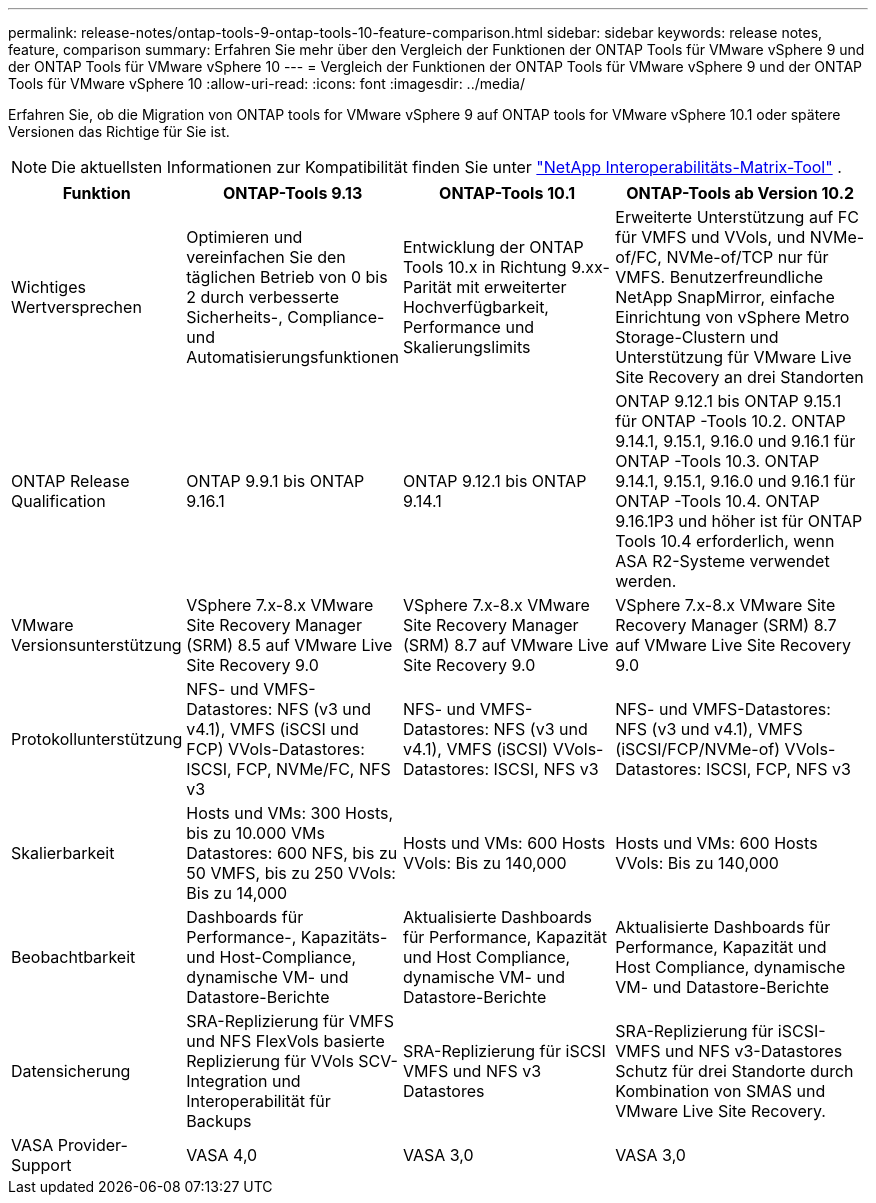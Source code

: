 ---
permalink: release-notes/ontap-tools-9-ontap-tools-10-feature-comparison.html 
sidebar: sidebar 
keywords: release notes, feature, comparison 
summary: Erfahren Sie mehr über den Vergleich der Funktionen der ONTAP Tools für VMware vSphere 9 und der ONTAP Tools für VMware vSphere 10 
---
= Vergleich der Funktionen der ONTAP Tools für VMware vSphere 9 und der ONTAP Tools für VMware vSphere 10
:allow-uri-read: 
:icons: font
:imagesdir: ../media/


[role="lead"]
Erfahren Sie, ob die Migration von ONTAP tools for VMware vSphere 9 auf ONTAP tools for VMware vSphere 10.1 oder spätere Versionen das Richtige für Sie ist.


NOTE: Die aktuellsten Informationen zur Kompatibilität finden Sie unter https://mysupport.netapp.com/matrix["NetApp Interoperabilitäts-Matrix-Tool"^] .

[cols="20%,25%,25%,30%"]
|===
| Funktion | ONTAP-Tools 9.13 | ONTAP-Tools 10.1 | ONTAP-Tools ab Version 10.2 


| Wichtiges Wertversprechen | Optimieren und vereinfachen Sie den täglichen Betrieb von 0 bis 2 durch verbesserte Sicherheits-, Compliance- und Automatisierungsfunktionen | Entwicklung der ONTAP Tools 10.x in Richtung 9.xx-Parität mit erweiterter Hochverfügbarkeit, Performance und Skalierungslimits | Erweiterte Unterstützung auf FC für VMFS und VVols, und NVMe-of/FC, NVMe-of/TCP nur für VMFS. Benutzerfreundliche NetApp SnapMirror, einfache Einrichtung von vSphere Metro Storage-Clustern und Unterstützung für VMware Live Site Recovery an drei Standorten 


| ONTAP Release Qualification | ONTAP 9.9.1 bis ONTAP 9.16.1 | ONTAP 9.12.1 bis ONTAP 9.14.1 | ONTAP 9.12.1 bis ONTAP 9.15.1 für ONTAP -Tools 10.2.  ONTAP 9.14.1, 9.15.1, 9.16.0 und 9.16.1 für ONTAP -Tools 10.3.  ONTAP 9.14.1, 9.15.1, 9.16.0 und 9.16.1 für ONTAP -Tools 10.4.  ONTAP 9.16.1P3 und höher ist für ONTAP Tools 10.4 erforderlich, wenn ASA R2-Systeme verwendet werden. 


| VMware Versionsunterstützung | VSphere 7.x-8.x VMware Site Recovery Manager (SRM) 8.5 auf VMware Live Site Recovery 9.0 | VSphere 7.x-8.x VMware Site Recovery Manager (SRM) 8.7 auf VMware Live Site Recovery 9.0 | VSphere 7.x-8.x VMware Site Recovery Manager (SRM) 8.7 auf VMware Live Site Recovery 9.0 


| Protokollunterstützung | NFS- und VMFS-Datastores: NFS (v3 und v4.1), VMFS (iSCSI und FCP) VVols-Datastores: ISCSI, FCP, NVMe/FC, NFS v3 | NFS- und VMFS-Datastores: NFS (v3 und v4.1), VMFS (iSCSI) VVols-Datastores: ISCSI, NFS v3 | NFS- und VMFS-Datastores: NFS (v3 und v4.1), VMFS (iSCSI/FCP/NVMe-of) VVols-Datastores: ISCSI, FCP, NFS v3 


| Skalierbarkeit | Hosts und VMs: 300 Hosts, bis zu 10.000 VMs Datastores: 600 NFS, bis zu 50 VMFS, bis zu 250 VVols: Bis zu 14,000 | Hosts und VMs: 600 Hosts VVols: Bis zu 140,000 | Hosts und VMs: 600 Hosts VVols: Bis zu 140,000 


| Beobachtbarkeit | Dashboards für Performance-, Kapazitäts- und Host-Compliance, dynamische VM- und Datastore-Berichte | Aktualisierte Dashboards für Performance, Kapazität und Host Compliance, dynamische VM- und Datastore-Berichte | Aktualisierte Dashboards für Performance, Kapazität und Host Compliance, dynamische VM- und Datastore-Berichte 


| Datensicherung | SRA-Replizierung für VMFS und NFS FlexVols basierte Replizierung für VVols SCV-Integration und Interoperabilität für Backups | SRA-Replizierung für iSCSI VMFS und NFS v3 Datastores | SRA-Replizierung für iSCSI-VMFS und NFS v3-Datastores Schutz für drei Standorte durch Kombination von SMAS und VMware Live Site Recovery. 


| VASA Provider-Support | VASA 4,0 | VASA 3,0 | VASA 3,0 
|===
